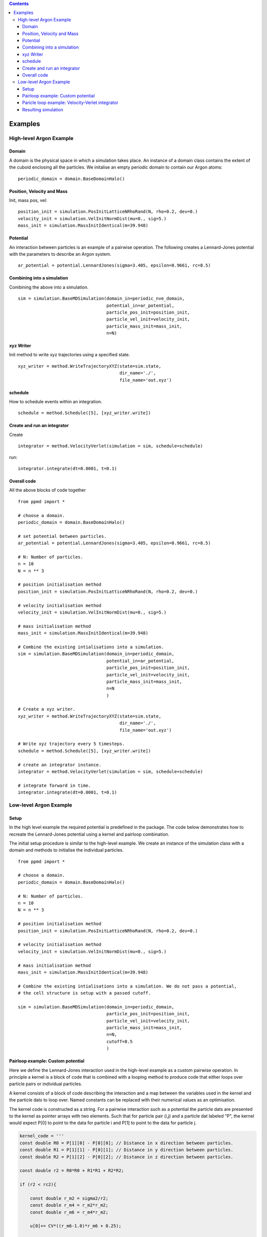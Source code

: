 .. contents::
.. highlight:: python
Examples
========

High-level Argon Example
~~~~~~~~~~~~~~~~~~~~~~~~

Domain
......

A domain is the physical space in which a simulation takes place. An instance of a domain class contains the extent of the cuboid enclosing all the particles. We initalise an empty periodic domain to contain our Argon atoms: ::
    
    periodic_domain = domain.BaseDomainHalo()



Position, Velocity and Mass
...........................

Init, mass pos, vel: ::

    position_init = simulation.PosInitLatticeNRhoRand(N, rho=0.2, dev=0.)
    velocity_init = simulation.VelInitNormDist(mu=0., sig=5.)
    mass_init = simulation.MassInitIdentical(m=39.948)



Potential
.........

An interaction between particles is an example of a pairwise operation. The following creates a Lennard-Jones potential with the parameters to describe an Argon system. ::
    
    ar_potential = potential.LennardJones(sigma=3.405, epsilon=0.9661, rc=8.5)


Combining into a simulation
...........................

Combining the above into a simulation. ::

    sim = simulation.BaseMDSimulation(domain_in=periodic_nve_domain,
                                      potential_in=ar_potential,
                                      particle_pos_init=position_init,
                                      particle_vel_init=velocity_init,
                                      particle_mass_init=mass_init,
                                      n=N)


xyz Writer
..........

Init method to write xyz trajectories using a specified state. ::

    xyz_writer = method.WriteTrajectoryXYZ(state=sim.state, 
                                           dir_name='./', 
                                           file_name='out.xyz')



schedule
........

How to schedule events within an integration. ::

    schedule = method.Schedule([5], [xyz_writer.write])


Create and run an integrator
............................

Create ::

    integrator = method.VelocityVerlet(simulation = sim, schedule=schedule)

run::

    integrator.integrate(dt=0.0001, t=0.1)

Overall code
............

All the above blocks of code together ::
    
    from ppmd import *

    # choose a domain.
    periodic_domain = domain.BaseDomainHalo()

    # set potential between particles.
    ar_potential = potential.LennardJones(sigma=3.405, epsilon=0.9661, rc=8.5)

    # N: Number of particles.
    n = 10
    N = n ** 3

    # position initialisation method
    position_init = simulation.PosInitLatticeNRhoRand(N, rho=0.2, dev=0.)

    # velocity initialisation method
    velocity_init = simulation.VelInitNormDist(mu=0., sig=5.)

    # mass initialisation method
    mass_init = simulation.MassInitIdentical(m=39.948)

    # Combine the existing intialisations into a simulation.
    sim = simulation.BaseMDSimulation(domain_in=periodic_domain,
                                      potential_in=ar_potential,
                                      particle_pos_init=position_init,
                                      particle_vel_init=velocity_init,
                                      particle_mass_init=mass_init,
                                      n=N
                                      )

    # Create a xyz writer.
    xyz_writer = method.WriteTrajectoryXYZ(state=sim.state, 
                                           dir_name='./', 
                                           file_name='out.xyz')

    # Write xyz trajectory every 5 timesteps.
    schedule = method.Schedule([5], [xyz_writer.write])

    # create an integrator instance.
    integrator = method.VelocityVerlet(simulation = sim, schedule=schedule)

    # integrate forward in time.
    integrator.integrate(dt=0.0001, t=0.1)



Low-level Argon Example
~~~~~~~~~~~~~~~~~~~~~~~~

Setup
.....

In the high level example the required potential is predefined in the package. The code below demonstrates how to recreate the Lennard-Jones potential using a kernel and pairloop combination.

The initial setup procedure is similar to the high-level example. We create an instance of the simulation class with a domain and methods to initialise the individual particles. ::

    from ppmd import *

    # choose a domain.
    periodic_domain = domain.BaseDomainHalo()

    # N: Number of particles.
    n = 10
    N = n ** 3

    # position initialisation method
    position_init = simulation.PosInitLatticeNRhoRand(N, rho=0.2, dev=0.)

    # velocity initialisation method
    velocity_init = simulation.VelInitNormDist(mu=0., sig=5.)

    # mass initialisation method
    mass_init = simulation.MassInitIdentical(m=39.948)

    # Combine the existing intialisations into a simulation. We do not pass a potential, 
    # the cell structure is setup with a passed cutoff.

    sim = simulation.BaseMDSimulation(domain_in=periodic_domain,
                                      particle_pos_init=position_init,
                                      particle_vel_init=velocity_init,
                                      particle_mass_init=mass_init,
                                      n=N,
                                      cutoff=8.5
                                      )

Pairloop example: Custom potential
..................................

Here we define the Lennard-Jones interaction used in the high-level example as a custom pairwise operation. In principle a kernel is a block of code that is combined with a looping method to produce code that either loops over particle pairs or individual particles.

A kernel consists of a block of code describing the interaction and a map between the variables used in the kernel and the particle dats to loop over. Named constants can be replaced with their numerical values as an optimisation.

The kernel code is constructed as a string. For a pairwise interaction such as a potential the particle dats are presented to the kernel as pointer arrays with two elements. Such that for particle pair (i,j) and a particle dat labeled "P", the kernel would expect P[0] to point to the data for particle i and P[1] to point to the data for particle j.

.. code-block:: c

    kernel_code = '''
    const double R0 = P[1][0] - P[0][0]; // Distance in x direction between particles.
    const double R1 = P[1][1] - P[0][1]; // Distance in y direction between particles.
    const double R2 = P[1][2] - P[0][2]; // Distance in z direction between particles.

    const double r2 = R0*R0 + R1*R1 + R2*R2;

    if (r2 < rc2){

        const double r_m2 = sigma2/r2;
        const double r_m4 = r_m2*r_m2;
        const double r_m6 = r_m4*r_m2;
        
        u[0]+= CV*((r_m6-1.0)*r_m6 + 0.25);
        
        const double r_m8 = r_m4*r_m4;
        const double f_tmp = CF*(r_m6 - 0.5)*r_m8;

        
        A[0][0]+=f_tmp*R0;
        A[0][1]+=f_tmp*R1;
        A[0][2]+=f_tmp*R2;
        
        A[1][0]-=f_tmp*R0;
        A[1][1]-=f_tmp*R1;
        A[1][2]-=f_tmp*R2;

    }
    '''

Constants can be hardcoded into generated code by declaring values when constructing the kernel. All instances of the constants in the kernel code are replaced by the numerical values of the constants.

.. code-block:: python

    sigma = 3.405
    epsilon = 0.9661
    cutoff = 8.5

    kernel_constants = (kernel.Constant('sigma2', sigma ** 2),
                        kernel.Constant('rc2', cutoff ** 2),
                        kernel.Constant('CF', -48 * epsilon / sigma ** 2),
                        kernel.Constant('CV', 4. * epsilon))

The kernel code is combined with the kernel constants to create a :class:`~kernel.Kernel` instance. User defined header files along with non pointer arguments may also be included in the creation of a kernel.

.. code-block:: python

    LJ_kernel = kernel.Kernel('custom_lennard_jones', 
                              kernel_code, 
                              kernel_constants)

The final part of the kernel is the map between the variables used in the kernel code and the particle dats in the simulation state. These are defined as a python dictonary and are passed with the kernel to a looping method. The access descriptors declare to the looping method the access type required by the kernel to the data.

.. code-block:: python

    kernel_dat_dict = {'P': sim.state.positions(access.R), # Read only access
                       'A': sim.state.forces(access.W),    # Write only access
                       'u': sim.state.u(access.INC)}       # Incremental access

After passing the kernel to a looping method the C code is generated based on the user kernel. Here a cell based looping method is chosen for this potential interaction.

.. code-block:: python

    force_update_pairloop = pairloop.PairLoopRapaportHalo(domain=periodic_domain,
                                                          kernel=LJ_kernel,
                                                          dat_dict=kernel_dat_dict)

The pair loop can be executed by calling: ::
    
    force_update_pairloop.execute()


Paricle loop example: Velocity-Verlet integrator
................................................

The kernel is created in the same way as a pair loop kernel. The kernel and particle dat dictonary is passed to a looping method that loops over all particles once. A pointer is created to the position of the current particle in each of the particle dats. 

.. code-block:: python

    vv_kernel1_code = '''
    const double M_tmp = 1/M[0];
    V[0] += dht*A[0]*M_tmp;
    V[1] += dht*A[1]*M_tmp;
    V[2] += dht*A[2]*M_tmp;
    P[0] += dt*V[0];
    P[1] += dt*V[1];
    P[2] += dt*V[2];
    '''
            
    vv_kernel2_code = '''
    const double M_tmp = 1/M[0];
    V[0] += dht*A[0]*M_tmp;
    V[1] += dht*A[1]*M_tmp;
    V[2] += dht*A[2]*M_tmp;
    '''

    dt = 0.0001
    vv_constants = (kernel.Constant('dt', dt), 
                    kernel.Constant('dht',0.5 * dt))
                    
    vv_dat_dict = {'P':sim.state.positions(access.RW),
                   'V':sim.state.velocities(access.RW),
                   'A':sim.state.forces(access.R),
                   'M':sim.state.mass(access.R)}

    vv_kernel1 = kernel.Kernel('vv1', vv_kernel1_code, vv_constants)
    vv_kernel2 = kernel.Kernel('vv2', vv_kernel2_code, vv_constants)

    vv_part1_loop = loop.SingleAllParticleLoop(sim.state.as_func('n'), 
                                               sim.state.types,
                                               vv_kernel1,
                                               vv_dat_dict)

    vv_part2_loop = loop.SingleAllParticleLoop(sim.state.as_func('n'),
                                               sim.state.types,
                                               vv_kernel2,
                                               vv_dat_dict)



Resulting simulation
....................

Using the pair loop to update the forces on each particle and the two particle loops to implement a time stepping method the system can be integrated forward in time.

.. code-block:: python

    for ix in range(100):

        # first part of velocity verlet.
        vv_part1_loop.execute()
        
        # To be handled by access descriptiors in future.
        periodic_domain.bc_execute()
        
        
        # update forces using custom potential.
        
        # To be handled by access descriptiors in future.
        cell.cell_list.sort()
        sim.state.positions.halo_exchange()
        
        
        # update forces and potential energy using custom pairloop.
        force_update_pairloop.execute()

        
        # second part of velocity verlet.
        vv_part2_loop.execute()
        
    
    
    
    
    
    
    
    
    


























